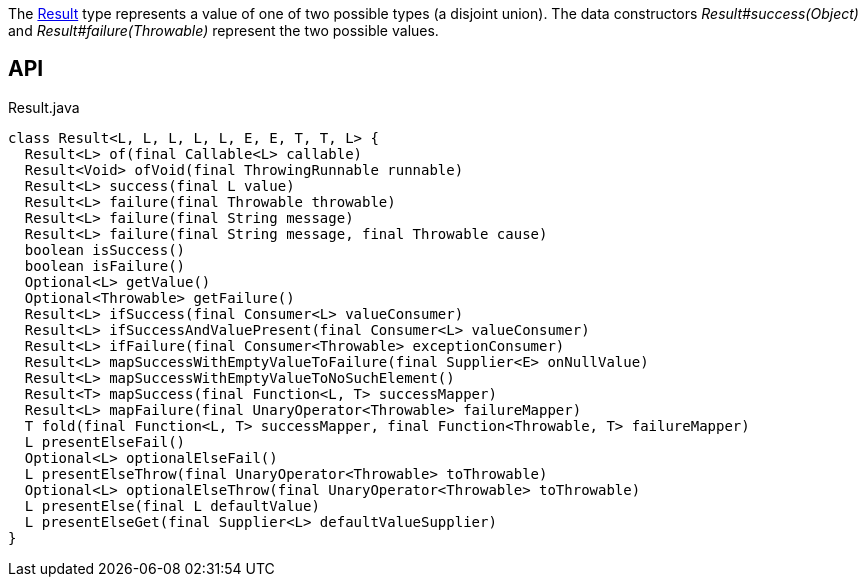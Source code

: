 :Notice: Licensed to the Apache Software Foundation (ASF) under one or more contributor license agreements. See the NOTICE file distributed with this work for additional information regarding copyright ownership. The ASF licenses this file to you under the Apache License, Version 2.0 (the "License"); you may not use this file except in compliance with the License. You may obtain a copy of the License at. http://www.apache.org/licenses/LICENSE-2.0 . Unless required by applicable law or agreed to in writing, software distributed under the License is distributed on an "AS IS" BASIS, WITHOUT WARRANTIES OR  CONDITIONS OF ANY KIND, either express or implied. See the License for the specific language governing permissions and limitations under the License.

The xref:system:generated:index/commons/functional/Result.adoc[Result] type represents a value of one of two possible types (a disjoint union). The data constructors _Result#success(Object)_ and _Result#failure(Throwable)_ represent the two possible values.

== API

[source,java]
.Result.java
----
class Result<L, L, L, L, L, E, E, T, T, L> {
  Result<L> of(final Callable<L> callable)
  Result<Void> ofVoid(final ThrowingRunnable runnable)
  Result<L> success(final L value)
  Result<L> failure(final Throwable throwable)
  Result<L> failure(final String message)
  Result<L> failure(final String message, final Throwable cause)
  boolean isSuccess()
  boolean isFailure()
  Optional<L> getValue()
  Optional<Throwable> getFailure()
  Result<L> ifSuccess(final Consumer<L> valueConsumer)
  Result<L> ifSuccessAndValuePresent(final Consumer<L> valueConsumer)
  Result<L> ifFailure(final Consumer<Throwable> exceptionConsumer)
  Result<L> mapSuccessWithEmptyValueToFailure(final Supplier<E> onNullValue)
  Result<L> mapSuccessWithEmptyValueToNoSuchElement()
  Result<T> mapSuccess(final Function<L, T> successMapper)
  Result<L> mapFailure(final UnaryOperator<Throwable> failureMapper)
  T fold(final Function<L, T> successMapper, final Function<Throwable, T> failureMapper)
  L presentElseFail()
  Optional<L> optionalElseFail()
  L presentElseThrow(final UnaryOperator<Throwable> toThrowable)
  Optional<L> optionalElseThrow(final UnaryOperator<Throwable> toThrowable)
  L presentElse(final L defaultValue)
  L presentElseGet(final Supplier<L> defaultValueSupplier)
}
----

